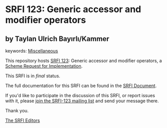 * SRFI 123: Generic accessor and modifier operators

** by Taylan Ulrich Bayırlı/Kammer



keywords: [[https://srfi.schemers.org/?keywords=miscellaneous][Miscellaneous]]

This repository hosts [[https://srfi.schemers.org/srfi-123/][SRFI 123]]: Generic accessor and modifier operators, a [[https://srfi.schemers.org/][Scheme Request for Implementation]].

This SRFI is in /final/ status.

The full documentation for this SRFI can be found in the [[https://srfi.schemers.org/srfi-123/srfi-123.html][SRFI Document]].

If you'd like to participate in the discussion of this SRFI, or report issues with it, please [[https://srfi.schemers.org/srfi-123/][join the SRFI-123 mailing list]] and send your message there.

Thank you.


[[mailto:srfi-editors@srfi.schemers.org][The SRFI Editors]]
